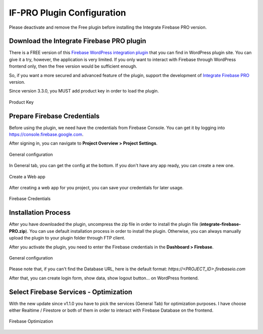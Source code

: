 .. raw:: html

    <style> .red {color:red} </style>

IF-PRO Plugin Configuration
=============

.. role:: red

:red:`Please deactivate and remove the Free plugin before installing the Integrate Firebase PRO version.`

Download the Integrate Firebase PRO plugin
----------------------------------

There is a FREE version of this `Firebase WordPress integration plugin <https://wordpress.org/plugins/integrate-firebase/>`_ that you can find in WordPress plugin site. You can give it a try, however, the application is very limited. If you only want to interact with Firebase through WordPress frontend only, then the free version would be sufficient enough.

So, if you want a more secured and advanced feature of the plugin, support the development of `Integrate Firebase PRO <https://techcater.com>`_ version.

.. role:: red

:red:`Since version 3.3.0, you MUST add product key in order to load the plugin.`

.. figure:: /images/firebase-product-key.png
    :scale: 70%
    :align: center

    Product Key

Prepare Firebase Credentials
----------------------------------
Before using the plugin, we need have the credentials from Firebase Console. You can get it by logging into https://console.firebase.google.com. 

After signing in, you can navigate to **Project Overview > Project Settings**.

.. figure:: /images/firebase-project-settings.png
    :scale: 70%
    :align: center

    General configuration

In General tab, you can get the config at the bottom. If you don't have any app ready, you can create a new one. 

.. figure:: /images/firebase-create-web-app.png
    :scale: 70%
    :align: center

    Create a Web app

After creating a web app for you project, you can save your credentials for later usage.

.. figure:: /images/firebase-credentials.png
    :scale: 70%
    :align: center

    Firebase Credentials

Installation Process
----------------------------------

After you have downloaded the plugin, uncompress the zip file in order to install the plugin file (**integrate-firebase-PRO.zip**). You can use default installation process in order to install the plugin. Otherwise, you can always manually upload the plugin to your plugin folder through FTP client.

After you activate the plugin, you need to enter the Firebase credentials in the **Dashboard > Firebase**.

.. figure:: /images/general.png
    :scale: 70%
    :align: center

    General configuration

Please note that, if you can't find the Database URL, here is the default format: `https://<PROJECT_ID>.firebaseio.com`

After that, you can create login form, show data, show logout button… on WordPress frontend.

Select Firebase Services - Optimization
----------------------------------

With the new update since v1.1.0 you have to pick the services (General Tab) for optimization purposes. I have choose either Realtime / Firestore or both of them in order to interact with Firebase Database on the frontend.

.. figure:: /images/general/firebase-optimization.png
    :scale: 70%
    :align: center

    Firebase Optimization